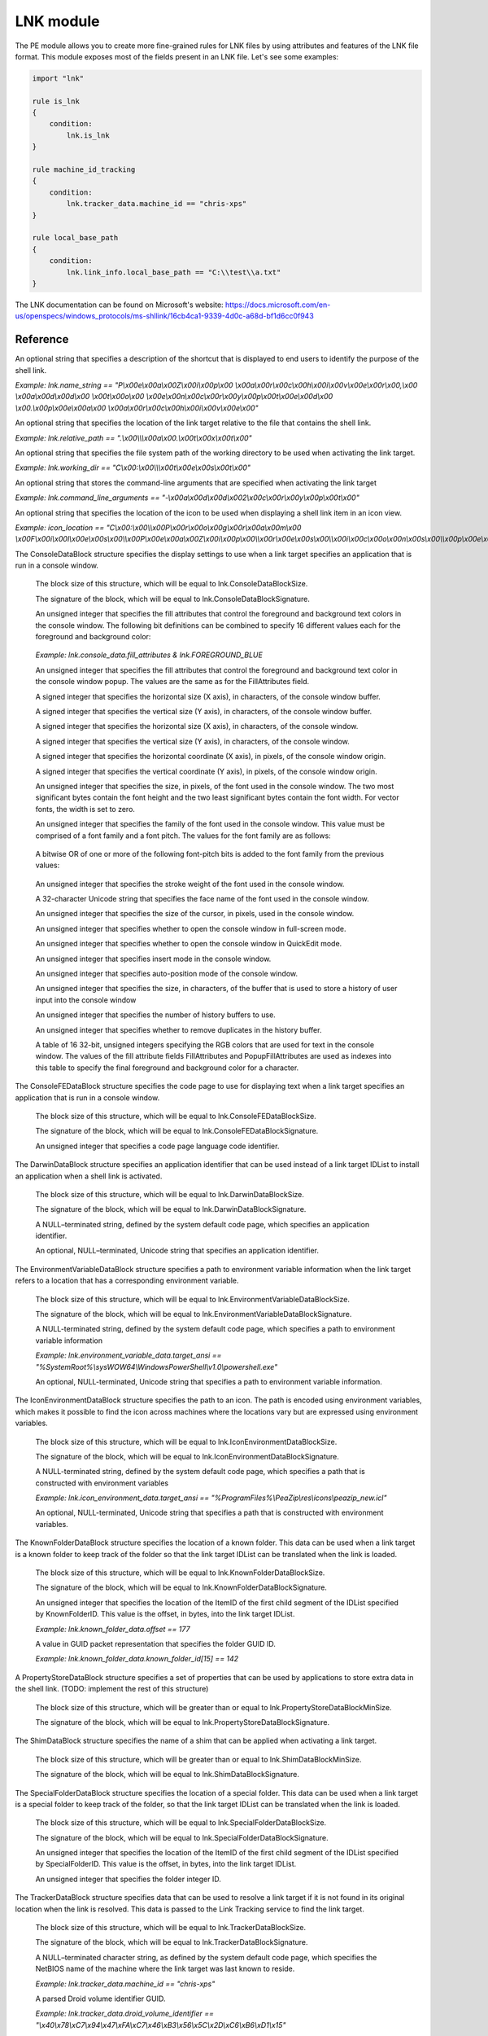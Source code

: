 
.. _lnk-module:

##########
LNK module
##########

The PE module allows you to create more fine-grained rules for LNK files by
using attributes and features of the LNK file format. This module exposes most of
the fields present in an LNK file. Let's see some examples:

.. code-block:: yara

    import "lnk"

    rule is_lnk
    {
        condition:
            lnk.is_lnk
    }

    rule machine_id_tracking
    {
        condition:
            lnk.tracker_data.machine_id == "chris-xps"
    }

    rule local_base_path
    {
        condition:
            lnk.link_info.local_base_path == "C:\\test\\a.txt"
    }
    
The LNK documentation can be found on Microsoft's website:
https://docs.microsoft.com/en-us/openspecs/windows_protocols/ms-shllink/16cb4ca1-9339-4d0c-a68d-bf1d6cc0f943

Reference
---------

.. c:type:: is_lnk

    Return true if the file is an LNK.

    *Example: lnk.is_lnk*
    
.. c:type:: creation_time

    An epoch integer that specifies the creation time (UTC) of the link target

    *Example: lnk.creation_time == 1221247637*
    
.. c:type:: access_time

    An epoch integer that specifies the access time (UTC) of the link target

    *Example: lnk.access_time == 1221247637*
    
.. c:type:: write_time

    An epoch integer that specifies the write time (UTC) of the link target

    *Example: lnk.write_time == 1221247637*
    
.. c:type:: file_size

    An unsigned integer that specifies the size, in bytes, of the link target

    *Example: lnk.file_size > 100KB*
    
.. c:type:: link_flags

    The LinkFlags value specifies information about the shell link and the presence of optional portions of the LNK file. Values can be checked by performing a bitwise AND operation with the following constants:
    
    .. c:member:: HasLinkTargetIDList
    .. c:member:: HasLinkInfo
    .. c:member:: HasName
    .. c:member:: HasRelativePath
    .. c:member:: HasWorkingDir
    .. c:member:: HasArguments
    .. c:member:: HasIconLocation
    .. c:member:: IsUnicode
    .. c:member:: ForceNoLinkInfo
    .. c:member:: HasExpString
    .. c:member:: RunInSeparateProcess
    .. c:member:: Unused1
    .. c:member:: HasDarwinID
    .. c:member:: RunAsUser
    .. c:member:: HasExpIcon
    .. c:member:: NoPidlAlias
    .. c:member:: Unused2
    .. c:member:: RunWithShimLayer
    .. c:member:: ForceNoLinkTrack
    .. c:member:: EnableTargetMetadata
    .. c:member:: DisableLinkPathTracking
    .. c:member:: DisableKnownFolderTracking
    .. c:member:: DisableKnownFolderAlias
    .. c:member:: AllowLinkToLink
    .. c:member:: UnaliasOnSave
    .. c:member:: PreferEnvironmentPath
    .. c:member:: KeepLocalIDListForUNCTarget
    
    *Example: lnk.link_flags & lnk.HasLinkInfo*
    
.. c:type:: file_attributes_flags
    A file attributes flag that specifies information about the link target. Values can be checked by performing a bitwise AND operation with the following constants:
    
    .. c:member:: FILE_ATTRIBUTE_READONLY
    .. c:member:: FILE_ATTRIBUTE_HIDDEN
    .. c:member:: FILE_ATTRIBUTE_SYSTEM
    .. c:member:: Reserved1
    .. c:member:: FILE_ATTRIBUTE_DIRECTORY
    .. c:member:: FILE_ATTRIBUTE_ARCHIVE
    .. c:member:: Reserved2
    .. c:member:: FILE_ATTRIBUTE_NORMAL
    .. c:member:: FILE_ATTRIBUTE_TEMPORARY
    .. c:member:: FILE_ATTRIBUTE_SPARSE_FILE
    .. c:member:: FILE_ATTRIBUTE_REPARSE_POINT
    .. c:member:: FILE_ATTRIBUTE_COMPRESSED
    .. c:member:: FILE_ATTRIBUTE_OFFLINE
    .. c:member:: FILE_ATTRIBUTE_NOT_CONTENT_INDEXED
    .. c:member:: FILE_ATTRIBUTE_ENCRYPTED
    
    *Example: lnk.file_attributes_flags & lnk.FILE_ATTRIBUTE_READONLY*
    
.. c:type:: icon_index
    An integer that specifies the index of an icon within a given icon location.

.. c:type:: show_command
    An unsigned integer that specifies the expected window state of an application launched by the link. This value should be equal to one of the following:
    
    .. c:member:: FILE_ATTRIBUTE_READONLY
    .. c:member:: FILE_ATTRIBUTE_HIDDEN
    .. c:member:: FILE_ATTRIBUTE_SYSTEM
    
    *Example: lnk.show_command == lnk.SW_SHOWNORMAL*

.. c:type:: has_hotkey
    Boolean value to indicate whether a hotkey is present for the LNK file.
    
    *Example: lnk.has_hotkey*
    
.. c:type:: hotkey_flags
    Flags that detail the hotkey that's present (if applicable), and modifiers for how it should operate.

.. c:type:: hotkey
    A string representing the hotkey that is assigned to launch the LNK.
    
    *Example: lnk.hotkey == "F5"*

.. c:type:: hotkey_modifier_flags
    An unsigned integer that specifies bits that correspond to modifier keys on the keyboard. This value must be one or a combination of the following:
    
    .. c:member:: HOTKEYF_SHIFT
    .. c:member:: HOTKEYF_CONTROL
    .. c:member:: HOTKEYF_ALT
    
    *Example: lnk.hotkey_modifier_flags & lnk.HOTKEYF_SHIFT*
    
.. c:type:: link_target_id_list
    An optional structure that specifies the target of the link.
    
    .. c:member:: number_of_item_ids
    The number of ItemIDs within the list.
    
    *Example: lnk.link_target_id_list.number_of_item_ids == 4*
    
    .. c:member:: item_id_list_size
    The size of the ItemID list.
    
    *Example: lnk.link_target_id_list.item_id_list_size == 0xBD*
    
    .. c:type:: item_id_list
    A zero-based array of ItemIDs structures. The data stored in a given ItemID is defined by the source that corresponds to the location in the target namespace of the preceding ItemIDs. This data uniquely identifies the items in that part of the namespace. Each ItemID has the following members:
    
        .. c:member:: data
        The shell data source-defined data that specifies an item.
        
        *Example: lnk.link_target_id_list.item_id_list[0].data == "\\x1fP\\xe0O\\xd0 \\xea:i\\x10\\xa2\\xd8\\x08\\x00+00\\x9d"*
        
        .. c:member:: size
        The size of the ItemID.
        
        *Example: lnk.link_target_id_list.item_id_list[0].size == 0x12*

.. c:type:: link_info
    The LinkInfo structure provides information necessary to resolve a link target if it is not found in its original location.
    
    .. c:member:: size
    An unsigned integer that specifies the size, in bytes, of the LinkInfo structure. All offsets specified in this structure MUST be less than this value, and all strings contained in this structure MUST fit within the extent defined by this size.
    
    *Example: lnk.link_info.size == 0x3C*
    
    .. c:member:: header_size
    An unsigned integer that specifies the size, in bytes, of the LinkInfo header section. Note that if the value is 0x1C, then offsets to some optional fields (local_base_path_offset_unicode and common_path_suffix_offset_unicode) will not be set.
    
    *Example: lnk.link_info.header_size == 0x1C*
    
    .. c:member:: flags
    Flags that specify whether the VolumeID, LocalBasePath, LocalBasePathUnicode, and CommonNetworkRelativeLink fields are present in this structure. Values can be checked by performing a bitwise AND operation with the following constants:
    
        .. c:member:: VolumeIDAndLocalBasePath
        .. c:member:: CommonNetworkRelativeLinkAndPathSuffix
    
    *Example: lnk.link_info.flags & lnk.VolumeIDAndLocalBasePath*
    
    .. c:member:: volume_id_offset
    An unsigned integer that specifies the location of the VolumeID field.
    
    *Example: lnk.link_info.volume_id_offset == 0x1C*
    
    .. c:member:: local_base_path_offset
    An unsigned integer that specifies the location of the LocalBasePath field.
    
    *Example: lnk.link_info.local_base_path_offset == 0x2D*
    
    .. c:member:: common_network_relative_link_offset
    An unsigned integer that specifies the location of the CommonNetworkRelativeLink field.
    
    .. c:member:: common_path_suffix_offset
    An unsigned integer that specifies the location of the CommonPathSuffix field.
    
    .. c:member:: local_base_path_offset_unicode
    An optional unsigned integer that specifies the location of the LocalBasePathUnicode field.
    
    .. c:member:: common_path_suffix_offset_unicode
    An optional unsigned integer that specifies the location of the CommonPathSuffixUnicode field.
    
    .. c:type:: volume_id
    An optional VolumeID structure (section 2.3.1) that specifies information about the volume that the link target was on when the link was created.

        .. c:member:: size
        The size of the structure.

        .. c:member:: drive_type
        An unsigned integer that specifies the type of drive the link target is stored on. It must be equal to one of the following:
        
            .. c:member:: DRIVE_UNKNOWN
            .. c:member:: DRIVE_NO_ROOT_DIR
            .. c:member:: DRIVE_REMOVABLE
            .. c:member:: DRIVE_FIXED
            .. c:member:: DRIVE_REMOTE
            .. c:member:: DRIVE_CDROM
            .. c:member:: DRIVE_RAMDISK
            
        *Example: lnk.link_info.volume_id.drive_type & lnk.DRIVE_FIXED*
        
        .. c:member:: drive_serial_number
        An unsigned integer that specifies the drive serial number of the volume the link target is stored on.
        
        *Example: lnk.link_info.volume_id.drive_serial_number == 0x307A8A81*
        
        .. c:member:: volume_label_offset
        An unsigned integer that specifies the location of a string that contains the volume label of the drive that the link target is stored on.

        .. c:member:: volume_label_offset_unicode
        An optional unsigned integer that specifies the location of a string that contains the volume label of the drive that the link target is stored on.

        .. c:member:: data
        A buffer of data that contains the volume label of the drive as a string defined by the system default code page or Unicode characters, as specified by preceding fields.
        
        *Example: lnk.link_info.volume_id.data == "\\x00"*

    .. c:member:: local_base_path
    An optional, NULL–terminated string, defined by the system default code page, which is used to construct the full path to the link item or link target by appending the string in the CommonPathSuffix field.
    
    *Example: lnk.link_info.local_base_path == "C:\\test\\a.txt"*

    .. c:type:: common_network_relative_link
    The CommonNetworkRelativeLink structure specifies information about the network location where a link target is stored, including the mapped drive letter and the UNC path prefix. 
    
        .. c:member:: size
        The size of the structure.
        
        .. c:member:: flags
        Flags that specify the contents of the DeviceNameOffset and NetProviderType fields. Values can be checked by performing a bitwise AND operation with the following constants:
        
            .. c:member:: ValidDevice
            .. c:member:: ValidNetType
            
        *Example: lnk.common_network_relative_link.flags & lnk.ValidDevice*
        
        .. c:member:: net_name_offset
        An unsigned integer that specifies the location of the NetName field.
        
        .. c:member:: device_name_offset
        An unsigned integer that specifies the location of the DeviceName field.
        
        .. c:member:: network_provider_type
        An unsigned integer that specifies the type of network provider. If present, it must be one of the following:
        
            .. c:member:: WNNC_NET_AVID
            .. c:member:: WNNC_NET_DOCUSPACE
            .. c:member:: WNNC_NET_MANGOSOFT
            .. c:member:: WNNC_NET_SERNET
            .. c:member:: WNNC_NET_RIVERFRONT1
            .. c:member:: WNNC_NET_RIVERFRONT2
            .. c:member:: WNNC_NET_DECORB
            .. c:member:: WNNC_NET_PROTSTOR
            .. c:member:: WNNC_NET_FJ_REDIR
            .. c:member:: WNNC_NET_DISTINCT
            .. c:member:: WNNC_NET_TWINS
            .. c:member:: WNNC_NET_RDR2SAMPLE
            .. c:member:: WNNC_NET_CSC
            .. c:member:: WNNC_NET_3IN1
            .. c:member:: WNNC_NET_EXTENDNET
            .. c:member:: WNNC_NET_STAC
            .. c:member:: WNNC_NET_FOXBAT
            .. c:member:: WNNC_NET_YAHOO
            .. c:member:: WNNC_NET_EXIFS
            .. c:member:: WNNC_NET_DAV
            .. c:member:: WNNC_NET_KNOWARE
            .. c:member:: WNNC_NET_OBJECT_DIRE
            .. c:member:: WNNC_NET_MASFAX
            .. c:member:: WNNC_NET_HOB_NFS
            .. c:member:: WNNC_NET_SHIVA
            .. c:member:: WNNC_NET_IBMAL
            .. c:member:: WNNC_NET_LOCK
            .. c:member:: WNNC_NET_TERMSRV
            .. c:member:: WNNC_NET_SRT
            .. c:member:: WNNC_NET_QUINCY
            .. c:member:: WNNC_NET_OPENAFS
            .. c:member:: WNNC_NET_AVID1
            .. c:member:: WNNC_NET_DFS
            .. c:member:: WNNC_NET_KWNP
            .. c:member:: WNNC_NET_ZENWORKS
            .. c:member:: WNNC_NET_DRIVEONWEB
            .. c:member:: WNNC_NET_VMWARE
            .. c:member:: WNNC_NET_RSFX
            .. c:member:: WNNC_NET_MFILES
            .. c:member:: WNNC_NET_MS_NFS
            .. c:member:: WNNC_NET_GOOGLE
            
        *Example: lnk.common_network_relative_link.network_provider_type == lnk.WNNC_NET_GOOGLE*
        
        .. c:member:: net_name_offset_unicode
        An unsigned integer that specifies the location of the NetNameUnicode field.
        
        .. c:member:: device_name_offset_unicode
        An unsigned integer that specifies the location of the DeviceNameUnicode field. 
        
        .. c:member:: net_name
        A NULL–terminated string, as defined by the system default code page, which specifies a server share path.
        
        *Example: lnk.link_info.common_network_relative_link.net_name == "\\\\server\\share"*
        
        .. c:member:: device_name
        A NULL–terminated string, as defined by the system default code page, which specifies a device.
        
        *Example: lnk.link_info.common_network_relative_link.device_name == "Z:"*
        
        .. c:member:: net_name_unicode
        An optional, NULL–terminated, Unicode string that is the Unicode version of the NetName string.
        
        .. c:member:: device_name_unicode
        An optional, NULL–terminated, Unicode string that is the Unicode version of the DeviceName string. 

    .. c:member:: common_path_suffix
    A NULL–terminated string, defined by the system default code page, which is used to construct the full path to the link item or link target by being appended to the string in the LocalBasePath field.
    
    *Example: lnk.link_info.common_path_suffix == "\\x00"*
    
    .. c:member:: local_base_path_unicode
    An optional, NULL–terminated, Unicode string that is used to construct the full path to the link item or link target by appending the string in the CommonPathSuffixUnicode field. 
    
    .. c:member:: common_path_suffix_unicode
    An optional, NULL–terminated, Unicode string that is used to construct the full path to the link item or link target by being appended to the string in the LocalBasePathUnicode field.

.. c:type:: name_string
An optional string that specifies a description of the shortcut that is displayed to end users to identify the purpose of the shell link. 

*Example: lnk.name_string == "P\\x00e\\x00a\\x00Z\\x00i\\x00p\\x00 \\x00a\\x00r\\x00c\\x00h\\x00i\\x00v\\x00e\\x00r\\x00,\\x00 \\x00a\\x00d\\x00d\\x00 \\x00t\\x00o\\x00 \\x00e\\x00n\\x00c\\x00r\\x00y\\x00p\\x00t\\x00e\\x00d\\x00 \\x00.\\x00p\\x00e\\x00a\\x00 \\x00a\\x00r\\x00c\\x00h\\x00i\\x00v\\x00e\\x00"*

.. c:type:: relative_path
An optional string that specifies the location of the link target relative to the file that contains the shell link.

*Example: lnk.relative_path == ".\\x00\\\\\\x00a\\x00.\\x00t\\x00x\\x00t\\x00"*

.. c:type:: working_dir
An optional string that specifies the file system path of the working directory to be used when activating the link target.

*Example: lnk.working_dir == "C\\x00:\\x00\\\\\\x00t\\x00e\\x00s\\x00t\\x00"*

.. c:type:: command_line_arguments
An optional string that stores the command-line arguments that are specified when activating the link target

*Example: lnk.command_line_arguments == "-\\x00a\\x00d\\x00d\\x002\\x00c\\x00r\\x00y\\x00p\\x00t\\x00"*

.. c:type:: icon_location
An optional string that specifies the location of the icon to be used when displaying a shell link item in an icon view.

*Example: icon_location == "C\\x00:\\x00\\\\x00P\\x00r\\x00o\\x00g\\x00r\\x00a\\x00m\\x00 \\x00F\\x00i\\x00l\\x00e\\x00s\\x00\\\\x00P\\x00e\\x00a\\x00Z\\x00i\\x00p\\x00\\\\x00r\\x00e\\x00s\\x00\\\\x00i\\x00c\\x00o\\x00n\\x00s\\x00\\\\x00p\\x00e\\x00a\\x00z\\x00i\\x00p\\x00_\\x00n\\x00e\\x00w\\x00.\\x00i\\x00c\\x00l\\x00"*

.. c:type:: console_data
The ConsoleDataBlock structure specifies the display settings to use when a link target specifies an application that is run in a console window.

    .. c:member:: block_size
    The block size of this structure, which will be equal to lnk.ConsoleDataBlockSize.
    
    .. c:member:: block_signature
    The signature of the block, which will be equal to lnk.ConsoleDataBlockSignature.
    
    .. c:member:: fill_attributes
    An unsigned integer that specifies the fill attributes that control the foreground and background text colors in the console window. The following bit definitions can be combined to specify 16 different values each for the foreground and background color:
    
        .. c:member:: FOREGROUND_BLUE
        .. c:member:: FOREGROUND_GREEN
        .. c:member:: FOREGROUND_RED
        .. c:member:: FOREGROUND_INTENSITY
        .. c:member:: BACKGROUND_BLUE
        .. c:member:: BACKGROUND_GREEN
        .. c:member:: BACKGROUND_RED
        .. c:member:: BACKGROUND_INTENSITY
        
    *Example: lnk.console_data.fill_attributes & lnk.FOREGROUND_BLUE*
    
    .. c:member:: popup_fill_attributes
    An unsigned integer that specifies the fill attributes that control the foreground and background text color in the console window popup. The values are the same as for the FillAttributes field.
    
    .. c:member:: screen_buffer_size_x
    A signed integer that specifies the horizontal size (X axis), in characters, of the console window buffer.
    
    .. c:member:: screen_buffer_size_y
    A signed integer that specifies the vertical size (Y axis), in characters, of the console window buffer.
    
    .. c:member:: window_size_x
    A signed integer that specifies the horizontal size (X axis), in characters, of the console window.
    
    .. c:member:: window_size_y
    A signed integer that specifies the vertical size (Y axis), in characters, of the console window.
    
    .. c:member:: window_origin_x
    A signed integer that specifies the horizontal coordinate (X axis), in pixels, of the console window origin.
    
    .. c:member:: window_origin_y
    A signed integer that specifies the vertical coordinate (Y axis), in pixels, of the console window origin.
    
    .. c:member:: font_size
    An unsigned integer that specifies the size, in pixels, of the font used in the console window. The two most significant bytes contain the font height and the two least significant bytes contain the font width. For vector fonts, the width is set to zero.
    
    .. c:member:: font_family
    An unsigned integer that specifies the family of the font used in the console window. This value must be comprised of a font family and a font pitch. The values for the font family are as follows:
    
        .. c:member:: FF_DONTCARE
        .. c:member:: FF_ROMAN
        .. c:member:: FF_SWISS
        .. c:member:: FF_MODERN
        .. c:member:: FF_SCRIPT
        .. c:member:: FF_DECORATIVE
        
    A bitwise OR of one or more of the following font-pitch bits is added to the font family from the previous values:
    
        .. c:member:: TMPF_NONE
        .. c:member:: TMPF_FIXED_PITCH
        .. c:member:: TMPF_VECTOR
        .. c:member:: TMPF_TRUETYPE
        .. c:member:: TMPF_DEVICE
    
    .. c:member:: font_weight
    An unsigned integer that specifies the stroke weight of the font used in the console window.
    
    .. c:member:: face_name
    A 32-character Unicode string that specifies the face name of the font used in the console window.
    
    .. c:member:: cursor_size
    An unsigned integer that specifies the size of the cursor, in pixels, used in the console window.
    
    .. c:member:: full_screen
    An unsigned integer that specifies whether to open the console window in full-screen mode.
    
    .. c:member:: quick_edit
    An unsigned integer that specifies whether to open the console window in QuickEdit mode.
    
    .. c:member:: insert_mode
    An unsigned integer that specifies insert mode in the console window.
    
    .. c:member:: auto_position
    An unsigned integer that specifies auto-position mode of the console window.
    
    .. c:member:: history_buffer_size
    An unsigned integer that specifies the size, in characters, of the buffer that is used to store a history of user input into the console window
    
    .. c:member:: number_of_history_buffers
    An unsigned integer that specifies the number of history buffers to use.
    
    .. c:member:: history_no_dup
    An unsigned integer that specifies whether to remove duplicates in the history buffer.
    
    .. c:member:: color_table
    A table of 16 32-bit, unsigned integers specifying the RGB colors that are used for text in the console window. The values of the fill attribute fields FillAttributes and PopupFillAttributes are used as indexes into this table to specify the final foreground and background color for a character.
    
.. c:type:: console_fed_data
The ConsoleFEDataBlock structure specifies the code page to use for displaying text when a link target specifies an application that is run in a console window.

    .. c:member:: block_size
    The block size of this structure, which will be equal to lnk.ConsoleFEDataBlockSize.
    
    .. c:member:: block_signature
    The signature of the block, which will be equal to lnk.ConsoleFEDataBlockSignature.
    
    .. c:member:: code_page
    An unsigned integer that specifies a code page language code identifier.
    
.. c:type:: darwin_data
The DarwinDataBlock structure specifies an application identifier that can be used instead of a link target IDList to install an application when a shell link is activated.

    .. c:member:: block_size
    The block size of this structure, which will be equal to lnk.DarwinDataBlockSize.
    
    .. c:member:: block_signature
    The signature of the block, which will be equal to lnk.DarwinDataBlockSignature.
    
    .. c:member:: darwin_data_ansi
    A NULL–terminated string, defined by the system default code page, which specifies an application identifier. 
    
    .. c:member:: darwin_data_unicode
    An optional, NULL–terminated, Unicode string that specifies an application identifier.
    
.. c:type:: environment_variable_data
The EnvironmentVariableDataBlock structure specifies a path to environment variable information when the link target refers to a location that has a corresponding environment variable.

    .. c:member:: block_size
    The block size of this structure, which will be equal to lnk.EnvironmentVariableDataBlockSize.
    
    .. c:member:: block_signature
    The signature of the block, which will be equal to lnk.EnvironmentVariableDataBlockSignature.
    
    .. c:member:: target_ansi
    A NULL-terminated string, defined by the system default code page, which specifies a path to environment variable information
    
    *Example: lnk.environment_variable_data.target_ansi == "%SystemRoot%\\sysWOW64\\WindowsPowerShell\\v1.0\\powershell.exe"*
    
    .. c:member:: target_unicode
    An optional, NULL-terminated, Unicode string that specifies a path to environment variable information.
    
.. c:type:: icon_environment_data
The IconEnvironmentDataBlock structure specifies the path to an icon. The path is encoded using environment variables, which makes it possible to find the icon across machines where the locations vary but are expressed using environment variables.

    .. c:member:: block_size
    The block size of this structure, which will be equal to lnk.IconEnvironmentDataBlockSize.
    
    .. c:member:: block_signature
    The signature of the block, which will be equal to lnk.IconEnvironmentDataBlockSignature.
    
    .. c:member:: target_ansi
    A NULL-terminated string, defined by the system default code page, which specifies a path that is constructed with environment variables
    
    *Example: lnk.icon_environment_data.target_ansi == "%ProgramFiles%\\PeaZip\\res\\icons\\peazip_new.icl"*
    
    .. c:member:: target_unicode
    An optional, NULL-terminated, Unicode string that specifies a path that is constructed with environment variables.
    
.. c:type:: known_folder_data
The KnownFolderDataBlock structure specifies the location of a known folder. This data can be used when a link target is a known folder to keep track of the folder so that the link target IDList can be translated when the link is loaded.

    .. c:member:: block_size
    The block size of this structure, which will be equal to lnk.KnownFolderDataBlockSize.
    
    .. c:member:: block_signature
    The signature of the block, which will be equal to lnk.KnownFolderDataBlockSignature.
    
    .. c:member:: offset
    An unsigned integer that specifies the location of the ItemID of the first child segment of the IDList specified by KnownFolderID. This value is the offset, in bytes, into the link target IDList.
    
    *Example: lnk.known_folder_data.offset == 177*
    
    .. c:member:: known_folder_id
    A value in GUID packet representation that specifies the folder GUID ID.
    
    *Example: lnk.known_folder_data.known_folder_id[15] == 142*
    
.. c:type:: property_store_data
A PropertyStoreDataBlock structure specifies a set of properties that can be used by applications to store extra data in the shell link. (TODO: implement the rest of this structure)

    .. c:member:: block_size
    The block size of this structure, which will be greater than or equal to lnk.PropertyStoreDataBlockMinSize.
    
    .. c:member:: block_signature
    The signature of the block, which will be equal to lnk.PropertyStoreDataBlockSignature.
    
.. c:type:: shim_data
The ShimDataBlock structure specifies the name of a shim that can be applied when activating a link target.

    .. c:member:: block_size
    The block size of this structure, which will be greater than or equal to lnk.ShimDataBlockMinSize.
    
    .. c:member:: block_signature
    The signature of the block, which will be equal to lnk.ShimDataBlockSignature.
    
    .. c:member:: layer_name
     A Unicode string that specifies the name of a shim layer to apply to a link target when it is being activated.
    
.. c:type:: special_folder_data
The SpecialFolderDataBlock structure specifies the location of a special folder. This data can be used when a link target is a special folder to keep track of the folder, so that the link target IDList can be translated when the link is loaded.

    .. c:member:: block_size
    The block size of this structure, which will be equal to lnk.SpecialFolderDataBlockSize.
    
    .. c:member:: block_signature
    The signature of the block, which will be equal to lnk.SpecialFolderDataBlockSignature.
    
    .. c:member:: offset
    An unsigned integer that specifies the location of the ItemID of the first child segment of the IDList specified by SpecialFolderID. This value is the offset, in bytes, into the link target IDList.
    
    .. c:member:: special_folder_id
    An unsigned integer that specifies the folder integer ID.
    
.. c:type:: tracker_data
The TrackerDataBlock structure specifies data that can be used to resolve a link target if it is not found in its original location when the link is resolved. This data is passed to the Link Tracking service to find the link target.

    .. c:member:: block_size
    The block size of this structure, which will be equal to lnk.TrackerDataBlockSize.
    
    .. c:member:: block_signature
    The signature of the block, which will be equal to lnk.TrackerDataBlockSignature.
    
    .. c:member:: machine_id
    A NULL–terminated character string, as defined by the system default code page, which specifies the NetBIOS name of the machine where the link target was last known to reside.
    
    *Example: lnk.tracker_data.machine_id == "chris-xps"*
    
    .. c:member:: droid_volume_identifier
    A parsed Droid volume identifier GUID.
    
    *Example: lnk.tracker_data.droid_volume_identifier == "\\x40\\x78\\xC7\\x94\\x47\\xFA\\xC7\\x46\\xB3\\x56\\x5C\\x2D\\xC6\\xB6\\xD1\\x15"*
    
    .. c:member:: droid_file_identifier
    A parsed Droid file identifier GUID.
    
    .. c:member:: droid_birth_volume_identifier
    A parsed DroidBirth volume identifier GUID.
    
    .. c:member:: droid_birth_file_identifier
    A parsed DroidBirth file identifier GUID.
    
.. c:type:: vista_and_above_id_list_data
The VistaAndAboveIDListDataBlock structure specifies an alternate IDList that can be used instead of the LinkTargetIDList structure on platforms that support it.

    .. c:member:: block_size
    The block size of this structure, which will be greater than or equal to lnk.VistaAndAboveIDListDataBlockMinSize.
    
    .. c:member:: block_signature
    The signature of the block, which will be equal to lnk.VistaAndAboveIDListDataBlockSignature.
    
    .. c:member:: number_of_item_ids
    The number of ItemID entries in the list.
    
    .. c:type:: item_id_list
    A zero-based array of ItemIDs structures. The data stored in a given ItemID is defined by the source that corresponds to the location in the target namespace of the preceding ItemIDs. This data uniquely identifies the items in that part of the namespace. Each ItemID has the following members:
    
        .. c:member:: data
        The shell data source-defined data that specifies an item.
        
        .. c:member:: size
        The size of the ItemID.
        
.. c:type:: has_overlay
A boolean value that is true if the LNK has extra data appended to it.

*Example: lnk.has_overlay*

.. c:type:: overlay_offset
An unsigned integer representing the offset into the LNK file of where the overlay starts (only set if the has_overlay flag is true).

*Example: lnk.overlay_offset == 0x1CB*

.. c:type:: is_malformed
A boolean value that is true if the LNK failed to be parsed due to it having malformed data.

*Example: lnk.is_malformed*